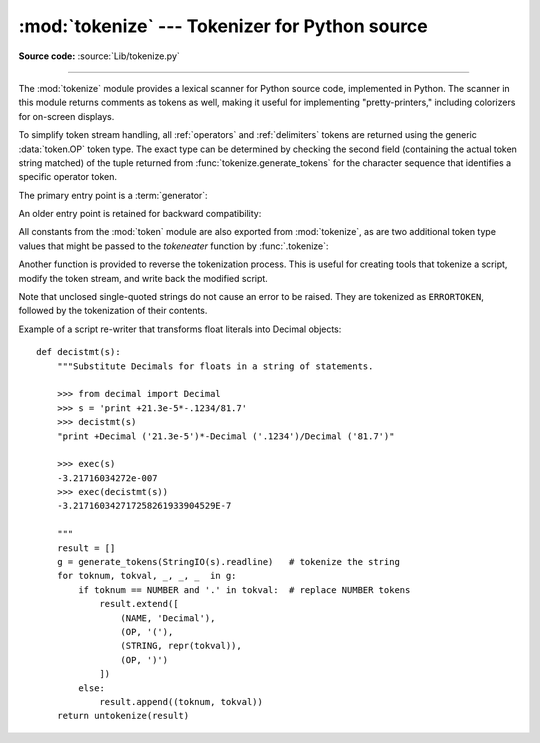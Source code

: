 :mod:`tokenize` --- Tokenizer for Python source
===============================================

.. module:: tokenize
   :synopsis: Lexical scanner for Python source code.
.. moduleauthor:: Ka Ping Yee
.. sectionauthor:: Fred L. Drake, Jr. <fdrake@acm.org>

**Source code:** :source:`Lib/tokenize.py`

--------------

The :mod:`tokenize` module provides a lexical scanner for Python source code,
implemented in Python.  The scanner in this module returns comments as tokens as
well, making it useful for implementing "pretty-printers," including colorizers
for on-screen displays.

To simplify token stream handling, all :ref:`operators` and :ref:`delimiters`
tokens are returned using the generic :data:`token.OP` token type.  The exact
type can be determined by checking the second field (containing the actual
token string matched) of the tuple returned from
:func:`tokenize.generate_tokens` for the character sequence that identifies a
specific operator token.

The primary entry point is a :term:`generator`:

.. function:: generate_tokens(readline)

   The :func:`generate_tokens` generator requires one argument, *readline*,
   which must be a callable object which provides the same interface as the
   :meth:`~file.readline` method of built-in file objects (see section
   :ref:`bltin-file-objects`).  Each call to the function should return one line
   of input as a string. Alternately, *readline* may be a callable object that
   signals completion by raising :exc:`StopIteration`.

   The generator produces 5-tuples with these members: the token type; the token
   string; a 2-tuple ``(srow, scol)`` of ints specifying the row and column
   where the token begins in the source; a 2-tuple ``(erow, ecol)`` of ints
   specifying the row and column where the token ends in the source; and the
   line on which the token was found.  The line passed (the last tuple item) is
   the *logical* line; continuation lines are included.

   .. versionadded:: 2.2

An older entry point is retained for backward compatibility:


.. function:: tokenize(readline[, tokeneater])

   The :func:`.tokenize` function accepts two parameters: one representing the input
   stream, and one providing an output mechanism for :func:`.tokenize`.

   The first parameter, *readline*, must be a callable object which provides the
   same interface as the :meth:`~file.readline` method of built-in file objects (see
   section :ref:`bltin-file-objects`).  Each call to the function should return one
   line of input as a string. Alternately, *readline* may be a callable object that
   signals completion by raising :exc:`StopIteration`.

   .. versionchanged:: 2.5
      Added :exc:`StopIteration` support.

   The second parameter, *tokeneater*, must also be a callable object.  It is
   called once for each token, with five arguments, corresponding to the tuples
   generated by :func:`generate_tokens`.

All constants from the :mod:`token` module are also exported from
:mod:`tokenize`, as are two additional token type values that might be passed to
the *tokeneater* function by :func:`.tokenize`:


.. data:: COMMENT

   Token value used to indicate a comment.


.. data:: NL

   Token value used to indicate a non-terminating newline.  The NEWLINE token
   indicates the end of a logical line of Python code; NL tokens are generated when
   a logical line of code is continued over multiple physical lines.

Another function is provided to reverse the tokenization process. This is useful
for creating tools that tokenize a script, modify the token stream, and write
back the modified script.


.. function:: untokenize(iterable)

   Converts tokens back into Python source code.  The *iterable* must return
   sequences with at least two elements, the token type and the token string.  Any
   additional sequence elements are ignored.

   The reconstructed script is returned as a single string.  The result is
   guaranteed to tokenize back to match the input so that the conversion is
   lossless and round-trips are assured.  The guarantee applies only to the token
   type and token string as the spacing between tokens (column positions) may
   change.

   .. versionadded:: 2.5

.. exception:: TokenError

   Raised when either a docstring or expression that may be split over several
   lines is not completed anywhere in the file, for example::

      """Beginning of
      docstring

   or::

      [1,
       2,
       3

Note that unclosed single-quoted strings do not cause an error to be
raised. They are tokenized as ``ERRORTOKEN``, followed by the tokenization of
their contents.

Example of a script re-writer that transforms float literals into Decimal
objects::

   def decistmt(s):
       """Substitute Decimals for floats in a string of statements.

       >>> from decimal import Decimal
       >>> s = 'print +21.3e-5*-.1234/81.7'
       >>> decistmt(s)
       "print +Decimal ('21.3e-5')*-Decimal ('.1234')/Decimal ('81.7')"

       >>> exec(s)
       -3.21716034272e-007
       >>> exec(decistmt(s))
       -3.217160342717258261933904529E-7

       """
       result = []
       g = generate_tokens(StringIO(s).readline)   # tokenize the string
       for toknum, tokval, _, _, _  in g:
           if toknum == NUMBER and '.' in tokval:  # replace NUMBER tokens
               result.extend([
                   (NAME, 'Decimal'),
                   (OP, '('),
                   (STRING, repr(tokval)),
                   (OP, ')')
               ])
           else:
               result.append((toknum, tokval))
       return untokenize(result)

